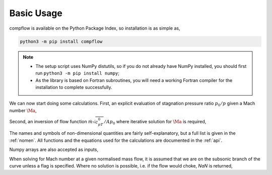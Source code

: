 Basic Usage
===========

compflow is available on the Python Package Index, so installation is as simple as,

.. code-block:: bash

   python3 -m pip install compflow

.. note::

   * The setup script uses NumPy distutils, so if you do not already have NumPy installed, you should first run ``python3 -m pip install numpy``;
   * As the library is based on Fortran subroutines, you will need a working Fortran compiler for the installation to complete successfully. 

.. testsetup:: *

   import compflow

We can now start doing some calculations. First, an explicit evaluation of
stagnation pressure ratio :math:`p_0/p` given a Mach number :math:`\Ma`,

.. doctest::

   >>> import compflow
   >>> ga = 1.4
   >>> compflow.Po_P_from_Ma(0.3, ga)
   1.0644302861529382

Second, an inversion of flow function :math:`\dot{m}\sqrt{c_pT_0}/Ap_0` where
iterative solution for :math:`\Ma` is required,

.. doctest::

   >>> compflow.Ma_from_mcpTo_APo(0.8, ga)
   0.39659360325173604

The names and symbols of non-dimensional quantities are fairly
self-explanatory, but a full list is given in the :ref:`nomen`. All functions
and the equations used for the calculations are documented in the :ref:`api`.

Numpy arrays are also accepted as inputs,

.. doctest::

   >>> import numpy
   >>> Ma1 = numpy.array([0., 0.5, 1., 2.])
   >>> compflow.To_T_from_Ma(Ma1, ga)
   array([1.  , 1.05, 1.2 , 1.8 ])
   >>> Ma2 = numpy.array([[0.1, 0.2], [0.3, 0.4], [0.5, 0.6]])
   >>> compflow.To_T_from_Ma(Ma2, ga)
   array([[1.002, 1.008],
          [1.018, 1.032],
          [1.05 , 1.072]])

When solving for Mach number at a given normalised mass flow, it is assumed
that we are on the subsonic branch of the curve unless a flag is specified.
Where no solution is possible, i.e. if the flow would choke, `NaN` is
returned,

.. doctest::

   >>> capacity = [0.6, 2.]
   >>> compflow.Ma_from_mcpTo_APo(capacity, ga)
   array([0.28442265,        nan])
   >>> compflow.Ma_from_mcpTo_APo(capacity, ga, sup=True)
   array([2.27028708,        nan])
